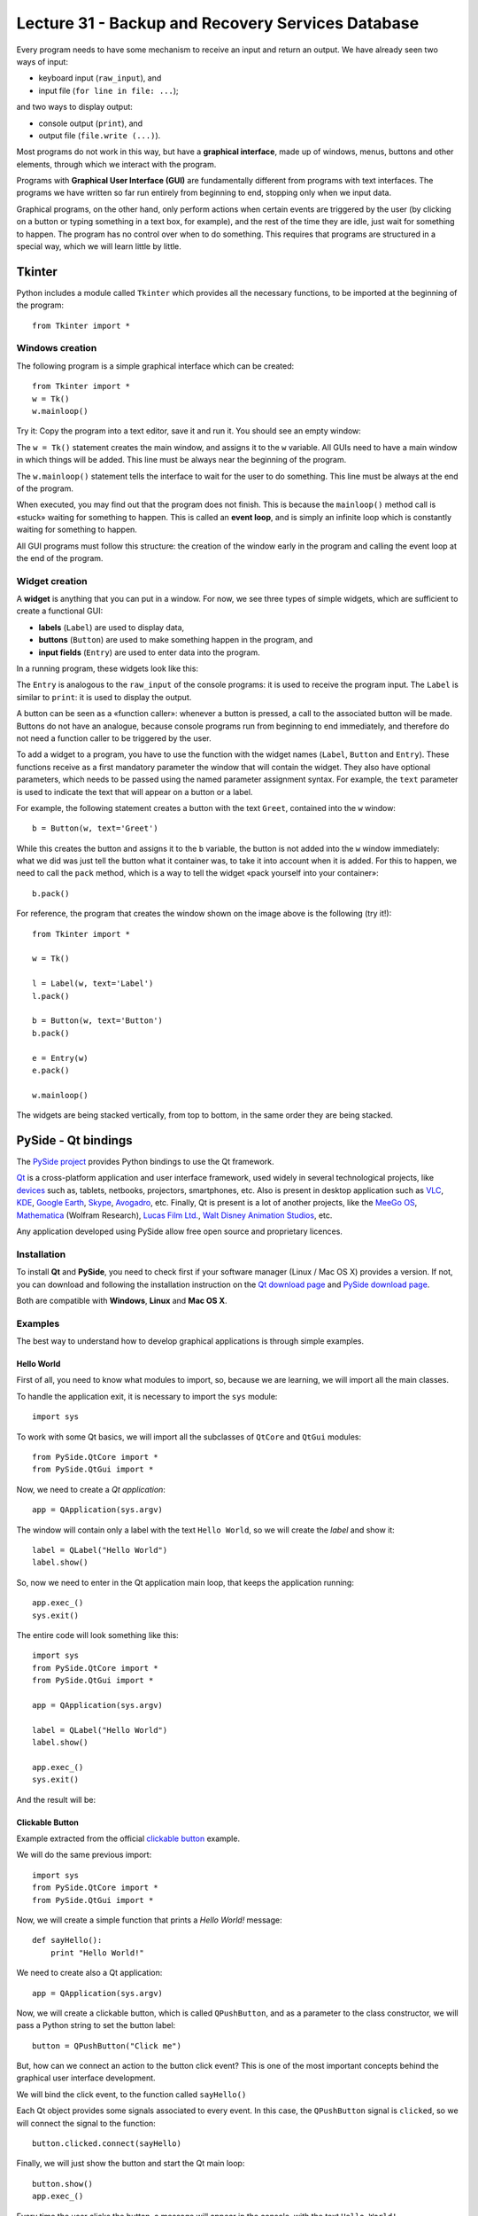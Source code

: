 Lecture 31 - Backup and Recovery Services Database
----------------------------------------------------

Every program needs to have some mechanism
to receive an input and return an output.
We have already seen two ways of input:

* keyboard input (``raw_input``), and
* input file (``for line in file: ...``);

and two ways to display output:

* console output (``print``), and
* output file (``file.write (...)``).

.. index:: graphical interface

Most programs do not work in this way,
but have a **graphical interface**,
made up of windows, menus, buttons and other elements,
through which we interact with the program.

Programs with **Graphical User Interface (GUI)**
are fundamentally different from programs
with text interfaces.
The programs we have written so far
run entirely from beginning to end,
stopping only when we input data.

Graphical programs, on the other hand,
only perform actions when
certain events are triggered by the user
(by clicking on a button or typing something in a text box, for example),
and the rest of the time they are idle, just wait for something to happen.
The program has no control over when to do something.
This requires that programs are structured
in a special way, which we will learn little by little.


Tkinter
~~~~~~~

.. index:: Tkinter

Python includes a module called ``Tkinter``
which provides all the necessary functions,
to be imported at the beginning of the program::

    from Tkinter import *

Windows creation
'''''''''''''''''

The following program
is a simple graphical interface which can be created::

    from Tkinter import *
    w = Tk()
    w.mainloop()

Try it:
Copy the program into a text editor,
save it and run it.
You should see an empty window:

.. image:: ../../_static/images/tkinter_1.png

The ``w = Tk()`` statement
creates the main window,
and assigns it to the ``w`` variable.
All GUIs need to have a main window
in which things will be added.
This line must be always near the beginning of the program.

The ``w.mainloop()`` statement
tells the interface to wait
for the user to do something.
This line must be always at the end of the program.

.. index:: event loop

When executed,
you may find out that the program does not finish.
This is because the ``mainloop()`` method call
is «stuck» waiting for something to happen.
This is called an **event loop**,
and is simply an infinite loop which is constantly waiting
for something to happen.

All GUI programs
must follow this structure:
the creation of the window early in the program
and calling the event loop at the end of the program.

Widget creation
''''''''''''''''

.. index:: widget

A **widget** is anything that you can put in a window.
For now, we see three types of simple widgets,
which are sufficient to create a functional GUI:

* **labels** (``Label``)
  are used to display data,
* **buttons** (``Button``)
  are used to make something happen in the program, and
* **input fields** (``Entry``)
  are used to enter data into the program.

In a running program,
these widgets look like this:

.. image:: ../../_static/images/tkinter_2.png


The ``Entry`` is analogous to the ``raw_input``
of the console programs:
it is used to receive the program input.
The ``Label`` is similar to ``print``:
it is used to display the output.

A button can be seen as a «function caller»:
whenever a button is pressed,
a call to the associated button will be made.
Buttons do not have an analogue,
because console programs run from beginning to end immediately,
and therefore do not need a function caller
to be triggered by the user.

To add a widget to a program,
you have to use the function with the widget names
(``Label``, ``Button`` and ``Entry``).
These functions receive as a first mandatory parameter
the window that will contain the widget.
They also have optional parameters,
which needs to be passed using the named parameter
assignment syntax.
For example,
the ``text`` parameter is used to indicate
the text that will appear on a button or a label.

For example,
the following statement
creates a button with the text ``Greet``,
contained into the ``w`` window::

    b = Button(w, text='Greet')

While this creates the button
and assigns it to the ``b`` variable,
the button is not added into the ``w`` window immediately:
what we did was just tell the button what it container was,
to take it into account when it is added.
For this to happen,
we need to call the ``pack`` method,
which is a way to tell the widget
«pack yourself into your container»::

    b.pack()

For reference,
the program that creates the window shown on the image above
is the following (try it!)::

    from Tkinter import *

    w = Tk()

    l = Label(w, text='Label')
    l.pack()

    b = Button(w, text='Button')
    b.pack()

    e = Entry(w)
    e.pack()

    w.mainloop()

The widgets are being stacked vertically,
from top to bottom,
in the same order they are being stacked.

PySide - Qt bindings
~~~~~~~~~~~~~~~~~~~~~

.. index:: pyside qt

The `PySide project`_ provides Python bindings
to use the Qt framework.

Qt_ is a cross-platform application and user interface framework,
used widely in several technological projects,
like devices_ such as, tablets, netbooks, projectors, smartphones, etc.
Also is present in desktop application such as
VLC_, KDE_, `Google Earth`_, Skype_, Avogadro_, etc.
Finally, Qt is present is a lot of another projects,
like the `MeeGo OS`_, Mathematica_ (Wolfram Research), `Lucas Film Ltd.`_,
`Walt Disney Animation Studios`_, etc.

.. _Qt: http://qt.nokia.com
.. _devices: http://qt.nokia.com/qt-in-use/story/device
.. _desktop: http://qt.nokia.com/qt-in-use/target/desktop
.. _VLC: http://qt.nokia.com/qt-in-use/story/app/vlc-player/
.. _KDE: http://www.kde.org/
.. _Google Earth: http://www.google.com/earth
.. _Skype: http://www.skype.com/
.. _Avogadro: http://avogadro.openmolecules.net/wiki/Main_Page
.. _MeeGo OS: https://meego.com/
.. _Mathematica: http://qt.nokia.com/qt-in-use/story/customer/mathematica-by-wolfram-research
.. _Lucas Film Ltd.: http://qt.nokia.com/qt-in-use/story/app/lucasfilm-entertainment-company-ltd
.. _Walt Disney Animation Studios: http://qt.nokia.com/qt-in-use/story/customer/walt-disney-feature-animation
.. _PySide project: http://pyside.org

Any application developed using PySide allow free open source
and proprietary licences.

Installation
'''''''''''''

To install **Qt** and **PySide**,
you need to check first if your software manager
(Linux / Mac OS X) provides a version.
If not,
you can download and following the installation
instruction on the `Qt download page`_
and `PySide download page`_.

Both are compatible with **Windows**, **Linux** and **Mac OS X**.

.. _Qt download page: http://qt.nokia.com/downloads
.. _PySide download page: http://developer.qt.nokia.com/wiki/Category:LanguageBindings::PySide::Downloads


Examples
'''''''''

The best way to understand how to develop graphical applications
is through simple examples.

Hello World
************

First of all,
you need to know what modules to import,
so, because we are learning,
we will import all the main classes.

To handle the application exit,
it is necessary to import the ``sys`` module::

    import sys

To work with some Qt basics,
we will import all the subclasses of ``QtCore`` and ``QtGui``
modules::

    from PySide.QtCore import *
    from PySide.QtGui import *

Now, we need to create a *Qt application*::

    app = QApplication(sys.argv)

The window will contain only
a label with the text ``Hello World``,
so we will create the *label*
and show it::

    label = QLabel("Hello World")
    label.show()

So, now we need to enter in the Qt application main
loop, that keeps the application running::

    app.exec_()
    sys.exit()

The entire code
will look something like this::

    import sys
    from PySide.QtCore import *
    from PySide.QtGui import *

    app = QApplication(sys.argv)

    label = QLabel("Hello World")
    label.show()

    app.exec_()
    sys.exit()

And the result will be:

.. image:: ../../_static/images/pyside_1.png
   :alt: Pyside example 1

Clickable Button
******************

Example extracted from the official `clickable button`_ example.

.. _clickable button: http://developer.qt.nokia.com/wiki/PySideTutorials_Clickable_button

We will do the same previous import::

    import sys
    from PySide.QtCore import *
    from PySide.QtGui import *

Now, we will create a simple function that prints a *Hello World!* message::

    def sayHello():
        print "Hello World!"

We need to create also a Qt application::

    app = QApplication(sys.argv)

Now, we will create a clickable button, which is called ``QPushButton``,
and as a parameter to the class constructor, we will pass a Python string to set the button label::

    button = QPushButton("Click me")

But, how can we connect an action to the button click event?
This is one of the most important concepts behind the
graphical user interface development.

We will bind the click event,
to the function called ``sayHello()``

Each Qt object provides some signals associated to every event.
In this case, the ``QPushButton`` signal is ``clicked``,
so we will connect the signal to the function::

    button.clicked.connect(sayHello)


Finally, we will just show the button and start the Qt main loop::

    button.show()
    app.exec_()

Every time the user clicks the button,
a message will appear in the console,
with the text ``Hello World!``.

The entire code looks like this::

    #!/usr/bin/python

    import sys
    from PySide.QtCore import *
    from PySide.QtGui import *

    def sayHello():
        print "Hello World!"

    app = QApplication(sys.argv)

    button = QPushButton("Click me")
    button.clicked.connect(sayHello)
    button.show()

    app.exec_()


.. image:: ../../_static/images/pyside_2.png
   :alt: Pyside example 2

Simple Dialog
**************

Example extracted from the official `simple dialog`_ tutorial.

.. _simple dialog: http://developer.qt.nokia.com/wiki/PySideTutorials_Simple_Dialog

As you can see in the previous examples,
we write all the code in the body of the script,
without any order, but it is possible,
and it is the best way to develop applications,
to use **classes**.

So, we will start the development of this example
with a base code::

    #!/usr/bin/python

    import sys
    from PySide.QtCore import *
    from PySide.QtGui import *

    class Form(QDialog):

        def __init__(self, parent=None):
            super(Form, self).__init__(parent)
            self.setWindowTitle("My Form")


    if __name__ == '__main__':
        # Create the Qt Application
        app = QApplication(sys.argv)
        # Create and show the form
        form = Form()
        form.show()
        # Run the main Qt loop
        sys.exit(app.exec_())

The only code line that maybe
you do not understand is::

    super(Form, self).__init__(parent)

The reason for this line
is because we are using *inheritance*
to extend a `QDialog` widget,
and we need to ensure that the constructor of that class
is called.

The last line of code::

    sys.exit(app.exec_())

means that when the application loop ``app.exec_()`` ends,
the script will be terminated
by calling ``sys.exit()``.

First,
we will create the necessary widgets:
a ``QLineEdit`` to enter our name,
and a ``QPushButton`` to print
a message with the value of the ``QLineEdit``.
All this will be done inside the class constructor (``__init__()``)::

    self.edit = QLineEdit("Write my name here..")
    self.button = QPushButton("Show Greetings")

Is not necessary to call the ``show()`` method for each object,
because when we show the class,
all the elements will be displayed on the main window.

So now, we have two elements inside our windows,
but in which order and position?
Simple!, let's create a layout to add
all the inner elements of the interface.
We will create a simple vertical box layout
called ``QVBoxLayout`` which will distribute
the inside widgets vertically, just by adding
this lines in the class constructor (``__init__()``)::

    layout = QVBoxLayout() # creating layout
    layout.addWidget(self.edit) # adding the line edit
    layout.addWidget(self.button) # adding the button
    self.setLayout(layout) # setting the layout to our main window

As the previous example,
we will create a function to greet and connect the button event.
This will be a class method::

    def greetings(self):
        print 'Hello', self.edit.text()

We have access to the text by means of the ``QLineEdit.text()`` method.

Finally,
we just need to connect the button
to the ``greetings()`` method,
in the class constructor (``__init__()``)::

    self.button.clicked.connect(self.greetings)



The entire example looks like this::

    import sys
    from PySide.QtCore import *
    from PySide.QtGui import *

    class Form(QDialog):

        def __init__(self, parent=None):
            super(Form, self).__init__(parent)

            self.edit = QLineEdit("Write my name here")
            self.button = QPushButton("Show Greetings")

            layout = QVBoxLayout()
            layout.addWidget(self.edit)
            layout.addWidget(self.button)

            self.setLayout(layout)

            self.button.clicked.connect(self.greetings)

        def greetings(self):
            print ("Hello %s" % self.edit.text())


    if __name__ == '__main__':

        app = QApplication(sys.argv)

        form = Form()
        form.show()

        sys.exit(app.exec_())

Once executed,
you can insert your name in the ``QLineEdit`` and watch the console for greetings.

.. image:: ../../_static/images/pyside_3.png
   :alt: Pyside example 3

You can found all the documentation in their `official wiki`_,
and a lot of examples in their `Git repository`.

.. _official wiki: http://developer.qt.nokia.com/wiki/PySideDocumentation/
.. _Git repository: http://qt.gitorious.org/pyside/pyside-examples

PyQt - Qt bindings
~~~~~~~~~~~~~~~~~~~

`PyQt`_ is a set of Python bindings for Nokia's Qt application framework,
and runs on all platforms supported by Qt including Windows, MacOS/X and Linux.

Unlike Qt, PyQt v4 is not available under free open source licence,
so it is necessary to purchase the commercial version of PyQt.

Because PyQt was the first Qt bindings for Python,
you will find a lot of examples which use PyQt
instead PySide, but do not worry, there are compatible
using a little *alias* at the time to write
the imports.

You need to change something like this::

    import PyQt

to this::

    import PySide as PyQt

and the program will work properly.

.. _PyQt: http://www.riverbankcomputing.co.uk/software/pyqt/intro
